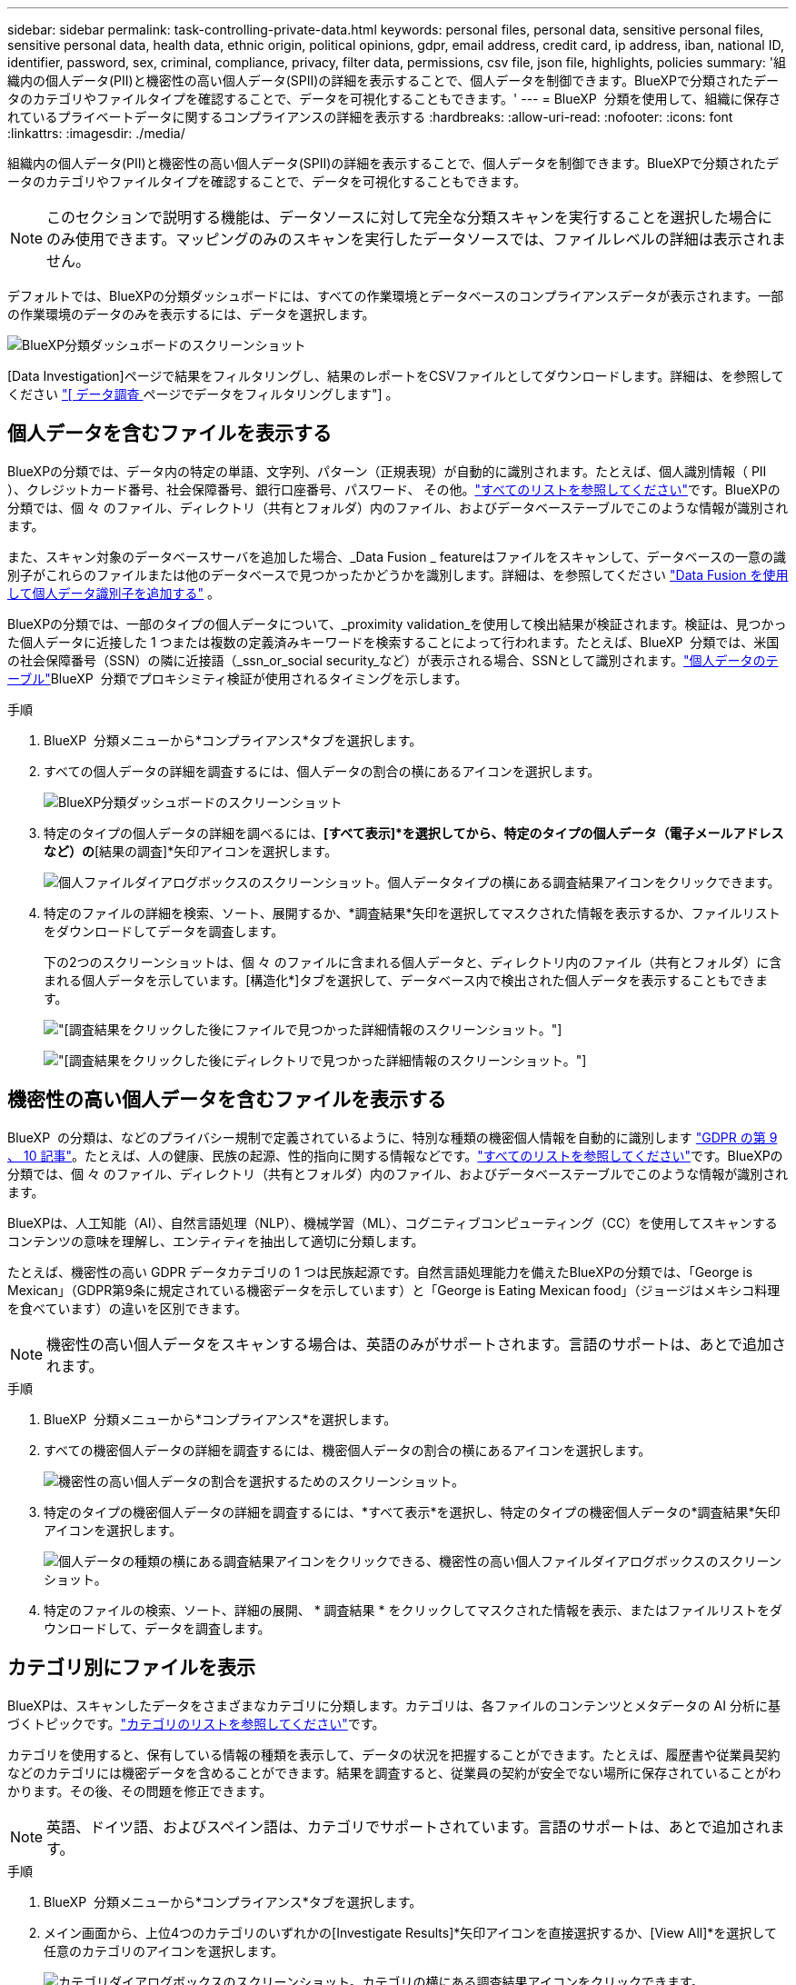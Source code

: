 ---
sidebar: sidebar 
permalink: task-controlling-private-data.html 
keywords: personal files, personal data, sensitive personal files, sensitive personal data, health data, ethnic origin, political opinions, gdpr, email address, credit card, ip address, iban, national ID, identifier, password, sex, criminal, compliance, privacy, filter data, permissions, csv file, json file, highlights, policies 
summary: '組織内の個人データ(PII)と機密性の高い個人データ(SPII)の詳細を表示することで、個人データを制御できます。BlueXPで分類されたデータのカテゴリやファイルタイプを確認することで、データを可視化することもできます。' 
---
= BlueXP  分類を使用して、組織に保存されているプライベートデータに関するコンプライアンスの詳細を表示する
:hardbreaks:
:allow-uri-read: 
:nofooter: 
:icons: font
:linkattrs: 
:imagesdir: ./media/


[role="lead"]
組織内の個人データ(PII)と機密性の高い個人データ(SPII)の詳細を表示することで、個人データを制御できます。BlueXPで分類されたデータのカテゴリやファイルタイプを確認することで、データを可視化することもできます。


NOTE: このセクションで説明する機能は、データソースに対して完全な分類スキャンを実行することを選択した場合にのみ使用できます。マッピングのみのスキャンを実行したデータソースでは、ファイルレベルの詳細は表示されません。

デフォルトでは、BlueXPの分類ダッシュボードには、すべての作業環境とデータベースのコンプライアンスデータが表示されます。一部の作業環境のデータのみを表示するには、データを選択します。

image:screenshot_compliance_dashboard.png["BlueXP分類ダッシュボードのスクリーンショット"]

[Data Investigation]ページで結果をフィルタリングし、結果のレポートをCSVファイルとしてダウンロードします。詳細は、を参照してください link:task-investigate-data.html["[ データ調査 ] ページでデータをフィルタリングします"] 。



== 個人データを含むファイルを表示する

BlueXPの分類では、データ内の特定の単語、文字列、パターン（正規表現）が自動的に識別されます。たとえば、個人識別情報（ PII ）、クレジットカード番号、社会保障番号、銀行口座番号、パスワード、 その他。link:reference-private-data-categories.html["すべてのリストを参照してください"]です。BlueXPの分類では、個 々 のファイル、ディレクトリ（共有とフォルダ）内のファイル、およびデータベーステーブルでこのような情報が識別されます。

また、スキャン対象のデータベースサーバを追加した場合、_Data Fusion _ featureはファイルをスキャンして、データベースの一意の識別子がこれらのファイルまたは他のデータベースで見つかったかどうかを識別します。詳細は、を参照してください link:task-managing-data-fusion.html["Data Fusion を使用して個人データ識別子を追加する"] 。

BlueXPの分類では、一部のタイプの個人データについて、_proximity validation_を使用して検出結果が検証されます。検証は、見つかった個人データに近接した 1 つまたは複数の定義済みキーワードを検索することによって行われます。たとえば、BlueXP  分類では、米国の社会保障番号（SSN）の隣に近接語（_ssn_or_social security_など）が表示される場合、SSNとして識別されます。link:reference-private-data-categories.html["個人データのテーブル"]BlueXP  分類でプロキシミティ検証が使用されるタイミングを示します。

.手順
. BlueXP  分類メニューから*コンプライアンス*タブを選択します。
. すべての個人データの詳細を調査するには、個人データの割合の横にあるアイコンを選択します。
+
image:screenshot_compliance_dashboard.png["BlueXP分類ダッシュボードのスクリーンショット"]

. 特定のタイプの個人データの詳細を調べるには、*[すべて表示]*を選択してから、特定のタイプの個人データ（電子メールアドレスなど）の*[結果の調査]*矢印アイコンを選択します。
+
image:screenshot_personal_files.png["個人ファイルダイアログボックスのスクリーンショット。個人データタイプの横にある調査結果アイコンをクリックできます。"]

. 特定のファイルの詳細を検索、ソート、展開するか、*調査結果*矢印を選択してマスクされた情報を表示するか、ファイルリストをダウンロードしてデータを調査します。
+
下の2つのスクリーンショットは、個 々 のファイルに含まれる個人データと、ディレクトリ内のファイル（共有とフォルダ）に含まれる個人データを示しています。[構造化*]タブを選択して、データベース内で検出された個人データを表示することもできます。

+
image:screenshot_compliance_investigation_page.png["[調査結果]をクリックした後にファイルで見つかった詳細情報のスクリーンショット。"]

+
image:screenshot_compliance_investigation_page_directory.png["[調査結果]をクリックした後にディレクトリで見つかった詳細情報のスクリーンショット。"]





== 機密性の高い個人データを含むファイルを表示する

BlueXP  の分類は、などのプライバシー規制で定義されているように、特別な種類の機密個人情報を自動的に識別します https://eur-lex.europa.eu/legal-content/EN/TXT/HTML/?uri=CELEX:32016R0679&from=EN#d1e2051-1-1["GDPR の第 9 、 10 記事"^]。たとえば、人の健康、民族の起源、性的指向に関する情報などです。link:reference-private-data-categories.html["すべてのリストを参照してください"]です。BlueXPの分類では、個 々 のファイル、ディレクトリ（共有とフォルダ）内のファイル、およびデータベーステーブルでこのような情報が識別されます。

BlueXPは、人工知能（AI）、自然言語処理（NLP）、機械学習（ML）、コグニティブコンピューティング（CC）を使用してスキャンするコンテンツの意味を理解し、エンティティを抽出して適切に分類します。

たとえば、機密性の高い GDPR データカテゴリの 1 つは民族起源です。自然言語処理能力を備えたBlueXPの分類では、「George is Mexican」（GDPR第9条に規定されている機密データを示しています）と「George is Eating Mexican food」（ジョージはメキシコ料理を食べています）の違いを区別できます。


NOTE: 機密性の高い個人データをスキャンする場合は、英語のみがサポートされます。言語のサポートは、あとで追加されます。

.手順
. BlueXP  分類メニューから*コンプライアンス*を選択します。
. すべての機密個人データの詳細を調査するには、機密個人データの割合の横にあるアイコンを選択します。
+
image:screenshot_compliance_sensitive_personal.png["機密性の高い個人データの割合を選択するためのスクリーンショット。"]

. 特定のタイプの機密個人データの詳細を調査するには、*すべて表示*を選択し、特定のタイプの機密個人データの*調査結果*矢印アイコンを選択します。
+
image:screenshot_sensitive_personal_files.png["個人データの種類の横にある調査結果アイコンをクリックできる、機密性の高い個人ファイルダイアログボックスのスクリーンショット。"]

. 特定のファイルの検索、ソート、詳細の展開、 * 調査結果 * をクリックしてマスクされた情報を表示、またはファイルリストをダウンロードして、データを調査します。




== カテゴリ別にファイルを表示

BlueXPは、スキャンしたデータをさまざまなカテゴリに分類します。カテゴリは、各ファイルのコンテンツとメタデータの AI 分析に基づくトピックです。link:reference-private-data-categories.html["カテゴリのリストを参照してください"]です。

カテゴリを使用すると、保有している情報の種類を表示して、データの状況を把握することができます。たとえば、履歴書や従業員契約などのカテゴリには機密データを含めることができます。結果を調査すると、従業員の契約が安全でない場所に保存されていることがわかります。その後、その問題を修正できます。


NOTE: 英語、ドイツ語、およびスペイン語は、カテゴリでサポートされています。言語のサポートは、あとで追加されます。

.手順
. BlueXP  分類メニューから*コンプライアンス*タブを選択します。
. メイン画面から、上位4つのカテゴリのいずれかの[Investigate Results]*矢印アイコンを直接選択するか、[View All]*を選択して任意のカテゴリのアイコンを選択します。
+
image:screenshot_categories.png["カテゴリダイアログボックスのスクリーンショット。カテゴリの横にある調査結果アイコンをクリックできます。"]

. 特定のファイルの詳細を検索、ソート、展開するか、*調査結果*矢印を選択してマスクされた情報を表示するか、ファイルリストをダウンロードしてデータを調査します。




== ファイルタイプ別のファイルの表示

BlueXPは、スキャンしたデータをファイルタイプ別に分類して分類します。ファイルタイプを確認すると、特定のファイルタイプが正しく保存されない可能性があるため、機密データを制御するのに役立ちます。link:reference-private-data-categories.html["ファイルタイプのリストを参照してください"]です。

たとえば ' 組織に関する非常に機密性の高い情報を含む CAD ファイルを保存する場合がありますセキュリティで保護されていない場合は、権限を制限するか、ファイルを別の場所に移動することで、機密データを制御できます。

.手順
. BlueXP  classification memuで、* Compliance *タブを選択します。
. メイン画面から、上位4つのファイルタイプのいずれかに対応する[Investigate Results]矢印アイコンを直接選択するか、[View All]*を選択して任意のファイルタイプのアイコンを選択します。
+
image:screenshot_file_types.png["ファイルタイプダイアログボックスのスクリーンショットで、ファイルタイプの横にある調査結果アイコンをクリックできます。"]

. 特定のファイルの詳細を検索、ソート、展開するか、*調査結果*矢印を選択してマスクされた情報を表示するか、ファイルリストをダウンロードしてデータを調査します。

